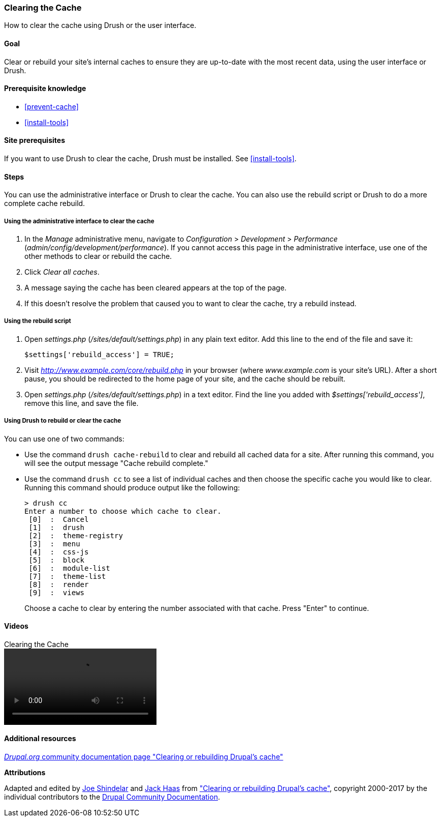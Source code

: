 [[prevent-cache-clear]]

=== Clearing the Cache

[role="summary"]
How to clear the cache using Drush or the user interface.

(((Cache,clearing)))
(((Cache,rebuilding)))

==== Goal

Clear or rebuild your site's internal caches to ensure they are up-to-date with
the most recent data, using the user interface or Drush.

==== Prerequisite knowledge

* <<prevent-cache>>
* <<install-tools>>

==== Site prerequisites

If you want to use Drush to clear the cache, Drush must be installed. See
<<install-tools>>.

==== Steps

You can use the administrative interface or Drush to clear the cache. You can
also use the rebuild script or Drush to do a more complete cache rebuild.

===== Using the administrative interface to clear the cache

. In the _Manage_ administrative menu, navigate to _Configuration_ >
_Development_ > _Performance_ (_admin/config/development/performance_). If you
cannot access this page in the administrative interface, use one of the other
methods to clear or rebuild the cache.

. Click _Clear all caches_.

. A message saying the cache has been cleared appears at the top of
the page.

. If this doesn't resolve the problem that caused you to want to clear the
cache, try a rebuild instead.

===== Using the rebuild script

. Open _settings.php_ (_/sites/default/settings.php_) in any plain text
editor. Add this line to the end of the file and save it:
+
----
$settings['rebuild_access'] = TRUE;
----

. Visit _http://www.example.com/core/rebuild.php_ in your browser (where
_www.example.com_ is your site's URL). After a short pause, you should be
redirected to the home page of your site, and the cache should be rebuilt.

. Open _settings.php_ (_/sites/default/settings.php_) in a text editor. Find the
line you added with _$settings['rebuild_access']_, remove this line, and save
the file.

===== Using Drush to rebuild or clear the cache

You can use one of two commands:

* Use the command `drush cache-rebuild` to clear and rebuild all cached data
for a site. After running this command, you will see the output message "Cache
rebuild complete."

* Use the command `drush cc` to see a list of individual caches and then
choose the specific cache you would like to clear. Running this command should
produce output like the following:
+
----
> drush cc
Enter a number to choose which cache to clear.
 [0]  :  Cancel
 [1]  :  drush
 [2]  :  theme-registry
 [3]  :  menu
 [4]  :  css-js
 [5]  :  block
 [6]  :  module-list
 [7]  :  theme-list
 [8]  :  render
 [9]  :  views
----
Choose a cache to clear by entering the number associated with that cache. Press
"Enter" to continue.


//==== Expand your understanding


//==== Related concepts

==== Videos

// Video from Drupalize.Me.
video::https://www.youtube-nocookie.com/embed/-evRieC6Y3U[title="Clearing the Cache"]

==== Additional resources

https://www.drupal.org/docs/7/administering-drupal-7-site/clearing-or-rebuilding-drupals-cache[_Drupal.org_ community documentation page "Clearing or rebuilding Drupal's cache"]


*Attributions*

Adapted and edited by https://www.drupal.org/u/eojthebrave[Joe Shindelar]
and https://www.drupal.org/u/jerseycheese[Jack Haas] from
https://www.drupal.org/docs/7/administering-drupal-7-site/clearing-or-rebuilding-drupals-cache["Clearing or
rebuilding Drupal's cache"],
copyright 2000-2017 by the individual contributors to the
https://www.drupal.org/documentation[Drupal Community Documentation].
